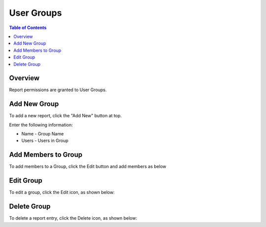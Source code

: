 .. This is a comment. Note how any initial comments are moved by
   transforms to after the document title, subtitle, and docinfo.

.. demo.rst from: http://docutils.sourceforge.net/docs/user/rst/demo.txt

.. |EXAMPLE| image:: static/yi_jing_01_chien.jpg
   :width: 1em

**********************
User Groups
**********************
.. contents:: Table of Contents
Overview
==================

Report permissions are granted to User Groups.

Add New Group
================

To add a new report, click the "Add New" button at top.

Enter the following information:

* Name	- Group Name
* Users	- Users in Group

Add Members to Group
=====================

To add members to a Group, click the Edit button and add members as below

.. image:: _static/Add-Report.png.png

Edit Group
===================

To edit a group, click the Edit icon, as shown below:

.. image:: _static/Edit-Report.png


Delete Group
===================
To delete a report entry, click the Delete icon, as shown below:



